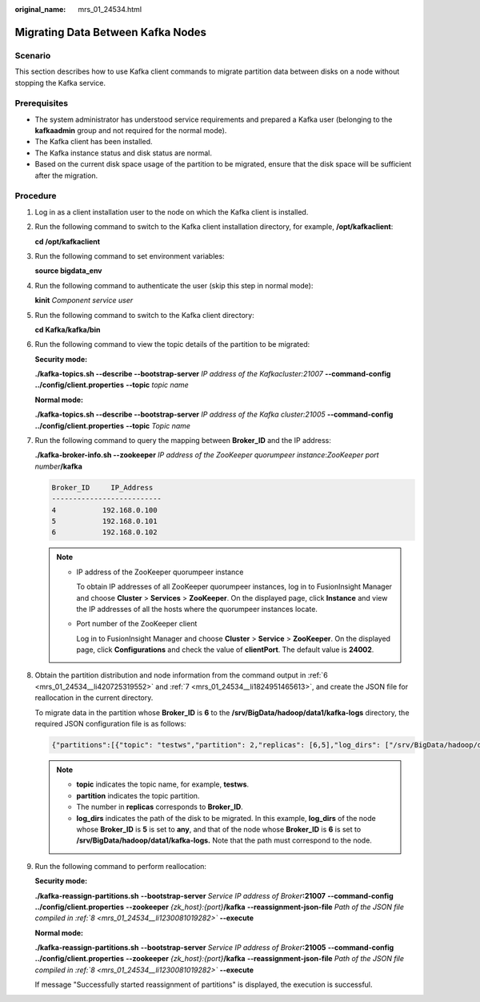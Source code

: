:original_name: mrs_01_24534.html

.. _mrs_01_24534:

Migrating Data Between Kafka Nodes
==================================

Scenario
--------

This section describes how to use Kafka client commands to migrate partition data between disks on a node without stopping the Kafka service.

Prerequisites
-------------

-  The system administrator has understood service requirements and prepared a Kafka user (belonging to the **kafkaadmin** group and not required for the normal mode).
-  The Kafka client has been installed.
-  The Kafka instance status and disk status are normal.
-  Based on the current disk space usage of the partition to be migrated, ensure that the disk space will be sufficient after the migration.

Procedure
---------

#. Log in as a client installation user to the node on which the Kafka client is installed.

#. Run the following command to switch to the Kafka client installation directory, for example, **/opt/kafkaclient**:

   **cd /opt/kafkaclient**

#. Run the following command to set environment variables:

   **source bigdata_env**

#. Run the following command to authenticate the user (skip this step in normal mode):

   **kinit** *Component service user*

#. Run the following command to switch to the Kafka client directory:

   **cd Kafka/kafka/bin**

#. .. _mrs_01_24534__li420725319552:

   Run the following command to view the topic details of the partition to be migrated:

   **Security mode:**

   **./kafka-topics.sh --describe --bootstrap-server** *IP address of the Kafkacluster:21007* **--command-config ../config/client.properties** **--topic** *topic name*

   **Normal mode:**

   **./kafka-topics.sh --describe --bootstrap-server** *IP address of the Kafka cluster:21005* **--command-config ../config/client.properties** **--topic** *Topic name*

   |image1|

#. .. _mrs_01_24534__li1824951465613:

   Run the following command to query the mapping between **Broker_ID** and the IP address:

   **./kafka-broker-info.sh --zookeeper** *IP address of the ZooKeeper quorumpeer instance*:*ZooKeeper port number*\ **/kafka**

   .. code-block::

      Broker_ID     IP_Address
      --------------------------
      4           192.168.0.100
      5           192.168.0.101
      6           192.168.0.102

   .. note::

      -  IP address of the ZooKeeper quorumpeer instance

         To obtain IP addresses of all ZooKeeper quorumpeer instances, log in to FusionInsight Manager and choose **Cluster** > **Services** > **ZooKeeper**. On the displayed page, click **Instance** and view the IP addresses of all the hosts where the quorumpeer instances locate.

      -  Port number of the ZooKeeper client

         Log in to FusionInsight Manager and choose **Cluster** > **Service** > **ZooKeeper**. On the displayed page, click **Configurations** and check the value of **clientPort**. The default value is **24002**.

#. .. _mrs_01_24534__li1230081019282:

   Obtain the partition distribution and node information from the command output in :ref:`6 <mrs_01_24534__li420725319552>` and :ref:`7 <mrs_01_24534__li1824951465613>`, and create the JSON file for reallocation in the current directory.

   To migrate data in the partition whose **Broker_ID** is **6** to the **/srv/BigData/hadoop/data1/kafka-logs** directory, the required JSON configuration file is as follows:

   .. code-block::

      {"partitions":[{"topic": "testws","partition": 2,"replicas": [6,5],"log_dirs": ["/srv/BigData/hadoop/data1/kafka-logs","any"]}],"version":1}

   .. note::

      -  **topic** indicates the topic name, for example, **testws**.
      -  **partition** indicates the topic partition.
      -  The number in **replicas** corresponds to **Broker_ID**.
      -  **log_dirs** indicates the path of the disk to be migrated. In this example, **log_dirs** of the node whose **Broker_ID** is **5** is set to **any**, and that of the node whose **Broker_ID** is **6** is set to **/srv/BigData/hadoop/data1/kafka-logs.** Note that the path must correspond to the node.

#. Run the following command to perform reallocation:

   **Security mode:**

   **./kafka-reassign-partitions.sh** **--bootstrap-server** *Service IP address of Broker*\ **:21007** **--command-config ../config/client.properties** **--zookeeper** *{zk_host}:{port}*\ **/kafka** **--reassignment-json-file** *Path of the JSON file compiled in :ref:`8 <mrs_01_24534__li1230081019282>`* **--execute**

   **Normal mode:**

   **./kafka-reassign-partitions.sh** **--bootstrap-server** *Service IP address of Broker*\ **:21005** **--command-config ../config/client.properties** **--zookeeper** *{zk_host}:{port}*\ **/kafka** **--reassignment-json-file** *Path of the JSON file compiled in :ref:`8 <mrs_01_24534__li1230081019282>`* **--execute**

   If message "Successfully started reassignment of partitions" is displayed, the execution is successful.

.. |image1| image:: /_static/images/en-us_image_0000001349289873.png
